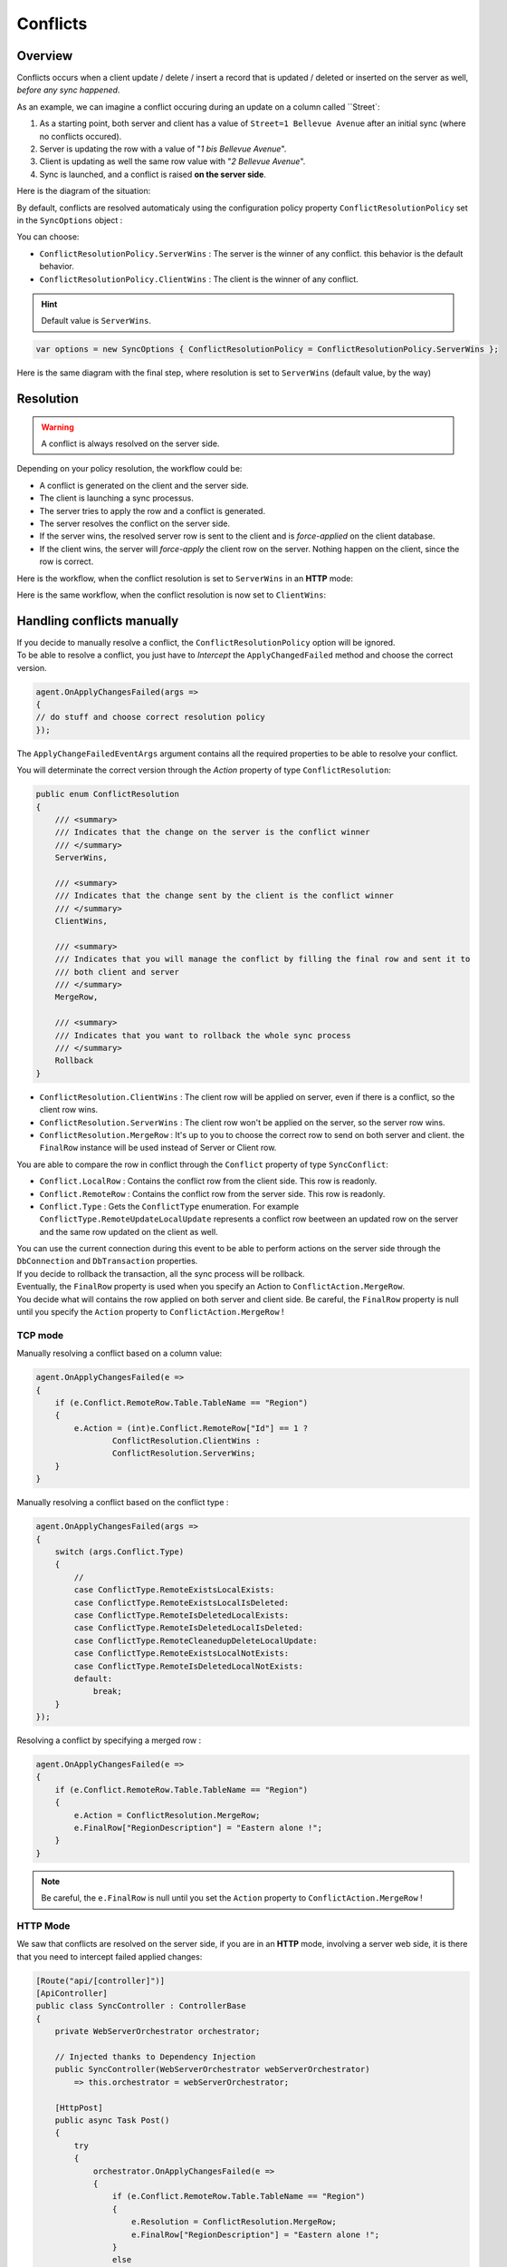 Conflicts
==========================

Overview
^^^^^^^^^^^^^

Conflicts occurs when a client update / delete / insert a record that is updated / deleted or inserted on the server as well, *before any sync happened*.

As an example, we can imagine a conflict occuring during an update on a column called ``Street`:

1) As a starting point, both server and client has a value of ``Street=1 Bellevue Avenue`` after an initial sync (where no conflicts occured).
2) Server is updating the row with a value of "*1 bis Bellevue Avenue*".
3) Client is updating as well the same row value with "*2 Bellevue Avenue*".
4) Sync is launched, and a conflict is raised **on the server side**.

Here is the diagram of the situation:

.. image:: assets/Conflict01.png

By default, conflicts are resolved automaticaly using the configuration policy property ``ConflictResolutionPolicy`` set in the ``SyncOptions`` object :  

You can choose: 

* ``ConflictResolutionPolicy.ServerWins`` : The server is the winner of any conflict. this behavior is the default behavior.
* ``ConflictResolutionPolicy.ClientWins`` : The client is the winner of any conflict.

.. hint:: Default value is ``ServerWins``.

.. code-block:: csharp

    var options = new SyncOptions { ConflictResolutionPolicy = ConflictResolutionPolicy.ServerWins };

Here is the same diagram with the final step, where resolution is set to ``ServerWins`` (default value, by the way)


.. image:: assets/Conflict02.png


Resolution
^^^^^^^^^^^^^^^^^^^^^^

.. warning:: A conflict is always resolved on the server side.

Depending on your policy resolution, the workflow could be:

* A conflict is generated on the client and the server side.
* The client is launching a sync processus.
* The server tries to apply the row and a conflict is generated.
* The server resolves the conflict on the server side.
* If the server wins, the resolved server row is sent to the client and is *force-applied* on the client database.
* If the client wins, the server will *force-apply* the client row on the server. Nothing happen on the client, since the row is correct.

Here is the workflow, when the conflict resolution is set to ``ServerWins`` in an **HTTP** mode:

.. image:: assets/Conflict03.png


Here is the same workflow, when the conflict resolution is now set to ``ClientWins``:

.. image:: assets/Conflict04.png


Handling conflicts manually
^^^^^^^^^^^^^^^^^^^^^^^^^^^^^^

| If you decide to manually resolve a conflict, the ``ConflictResolutionPolicy`` option will be ignored.  
| To be able to resolve a conflict, you just have to *Intercept*  the ``ApplyChangedFailed`` method and choose the correct version.  

.. code-block:: csharp

    agent.OnApplyChangesFailed(args =>
    {
    // do stuff and choose correct resolution policy
    });


The ``ApplyChangeFailedEventArgs`` argument contains all the required properties to be able to resolve your conflict.

You will determinate the correct version through the `Action` property of type ``ConflictResolution``:


.. code-block:: csharp

    public enum ConflictResolution
    {
        /// <summary>
        /// Indicates that the change on the server is the conflict winner
        /// </summary>
        ServerWins,

        /// <summary>
        /// Indicates that the change sent by the client is the conflict winner
        /// </summary>
        ClientWins,

        /// <summary>
        /// Indicates that you will manage the conflict by filling the final row and sent it to 
        /// both client and server
        /// </summary>
        MergeRow,

        /// <summary>
        /// Indicates that you want to rollback the whole sync process
        /// </summary>
        Rollback
    }



* ``ConflictResolution.ClientWins`` : The client row will be applied on server, even if there is a conflict, so the client row wins.
* ``ConflictResolution.ServerWins`` : The client row won't be applied on the server, so the server row wins.
* ``ConflictResolution.MergeRow``   : It's up to you to choose the correct row to send on both server and client. the ``FinalRow`` instance will be used instead of Server or Client row.

You are able to compare the row in conflict through the ``Conflict`` property of type ``SyncConflict``:

* ``Conflict.LocalRow``   : Contains the conflict row from the client side. This row is readonly.
* ``Conflict.RemoteRow``  : Contains the conflict row from the server side. This row is readonly.
* ``Conflict.Type``       : Gets the ``ConflictType`` enumeration. For example ``ConflictType.RemoteUpdateLocalUpdate`` represents a conflict row beetween an updated row on the server and the same row updated on the client as well.

| You can use the current connection during this event to be able to perform actions on the server side through the ``DbConnection`` and ``DbTransaction`` properties.  
| If you decide to rollback the transaction, all the sync process will be rollback. 

| Eventually, the ``FinalRow`` property is used when you specify an Action to ``ConflictAction.MergeRow``. 
| You decide what will contains the row applied on both server and client side. Be careful, the ``FinalRow`` property is null until you specify the ``Action`` property to ``ConflictAction.MergeRow`` !

TCP mode
-----------------

Manually resolving a conflict based on a column value:

.. code-block:: csharp

    agent.OnApplyChangesFailed(e =>
    {
        if (e.Conflict.RemoteRow.Table.TableName == "Region")
        {
            e.Action = (int)e.Conflict.RemoteRow["Id"] == 1 ? 
                    ConflictResolution.ClientWins :
                    ConflictResolution.ServerWins;
        }
    }


Manually resolving a conflict based on the conflict type :

.. code-block:: csharp

    agent.OnApplyChangesFailed(args =>
    {
        switch (args.Conflict.Type)
        {
            //
            case ConflictType.RemoteExistsLocalExists:
            case ConflictType.RemoteExistsLocalIsDeleted:
            case ConflictType.RemoteIsDeletedLocalExists:
            case ConflictType.RemoteIsDeletedLocalIsDeleted:
            case ConflictType.RemoteCleanedupDeleteLocalUpdate:
            case ConflictType.RemoteExistsLocalNotExists:
            case ConflictType.RemoteIsDeletedLocalNotExists:
            default:
                break;
        }
    });


Resolving a conflict by specifying a merged row :

.. code-block:: csharp

    agent.OnApplyChangesFailed(e =>
    {
        if (e.Conflict.RemoteRow.Table.TableName == "Region")
        {
            e.Action = ConflictResolution.MergeRow;
            e.FinalRow["RegionDescription"] = "Eastern alone !";
        }
    }

.. note:: Be careful, the ``e.FinalRow`` is null until you set the ``Action`` property to ``ConflictAction.MergeRow`` !

HTTP Mode
------------------

We saw that conflicts are resolved on the server side, if you are in an **HTTP** mode, involving a server web side, it is there that you need to intercept failed applied changes:

.. code-block:: csharp

    [Route("api/[controller]")]
    [ApiController]
    public class SyncController : ControllerBase
    {
        private WebServerOrchestrator orchestrator;

        // Injected thanks to Dependency Injection
        public SyncController(WebServerOrchestrator webServerOrchestrator) 
            => this.orchestrator = webServerOrchestrator;

        [HttpPost]
        public async Task Post()
        {
            try
            {
                orchestrator.OnApplyChangesFailed(e =>
                {
                    if (e.Conflict.RemoteRow.Table.TableName == "Region")
                    {
                        e.Resolution = ConflictResolution.MergeRow;
                        e.FinalRow["RegionDescription"] = "Eastern alone !";
                    }
                    else
                    {
                        e.Resolution = ConflictResolution.ServerWins;
                    }
                });

                var progress = new SynchronousProgress<ProgressArgs>(pa => 
                    Debug.WriteLine("{0}\t{1}", pa.Context.SyncStage, pa.Message));

                // handle request
                await orchestrator.HandleRequestAsync(this.HttpContext, default, progress);

            }
            catch (Exception ex)
            {
                await orchestrator.WriteExceptionAsync(this.HttpContext.Response, ex);
            }
        }

        /// <summary>
        /// This Get handler is optional. 
        /// It allows you to see the configuration hosted on the server
        /// The configuration is shown only if Environmenent == Development
        /// </summary>
        [HttpGet]
        public Task Get() 
            => WebServerOrchestrator.WriteHelloAsync(this.HttpContext, orchestrator);
    }

Handling conflicts from the client side
^^^^^^^^^^^^^^^^^^^^^^^^^^^^^^^^^^^^^^^^

| As we said, all the conflicts are resolved from the server side.  
| But, using a **Two sync trick**, you are able to resolve the conflict from the client side.


.. tip:: This feature is only available from version `0.5.6`


Basically the process is occuring in this order:
- The first sync will raise the conflict and will be resolved on the server.
- The first sync will send back the resolved conflict to the client, containing the server row and the client row
- From the client side, you will now be able to ask the client to choose the correct version
- The second sync will then send back the *new* version of the row to the server.


.. warning:: To be able to use this technic, the ConflictResolutionPolicy MUST be set to ConflictResolutionPolicy.ServerWins


Here is a full example using this special trick:

.. code-block:: csharp

    var agent = new SyncAgent(clientProvider, serverProvider, options, setup);

    var localOrchestrator = agent.LocalOrchestrator;
    var remoteOrchestrator = agent.RemoteOrchestrator;

    // Conflict resolution MUST BE set to ServerWins
    options.ConflictResolutionPolicy = ConflictResolutionPolicy.ServerWins;

    // From client : Remote is server, Local is client
    // From here, we are going to let the client decides 
    // who is the winner of the conflict :
    localOrchestrator.OnApplyChangesFailed(acf =>
    {
        // Check conflict is correctly set
        var localRow = acf.Conflict.LocalRow;
        var remoteRow = acf.Conflict.RemoteRow;

        // From that point, you can easily letting the client decides 
        // who is the winner
        // Show a UI with the local / remote row and 
        // letting him decides what is the good row version
        // for testing purpose; will just going to set name to some fancy BLA BLA value

        // SHOW UI
        // OH.... CLIENT DECIDED TO SET NAME TO "BLA BLA BLA" 

        // BE AS FAST AS POSSIBLE IN YOUR DESICION, 
        // SINCE WE HAVE AN OPENED CONNECTION / TRANSACTION RUNNING
    
        remoteRow["Name"] = clientNameDecidedOnClientMachine;

        // Mandatory to override the winner registered in the tracking table
        // Use with caution !
        // To be sure the row will be marked as updated locally, 
        // the scope id should be set to null
        acf.SenderScopeId = null;
    });

    // From Server : Remote is client, Local is server
    // From that point we do not do anything, 
    // letting the server resolves the conflict and send back
    // the server row and client row conflicting to the client
    remoteOrchestrator.OnApplyChangesFailed(acf =>
    {
        // Check conflict is correctly set
        var localRow = acf.Conflict.LocalRow;
        var remoteRow = acf.Conflict.RemoteRow;

        // remote is client; local is server
        Assert.StartsWith("CLI", remoteRow["Name"].ToString());
        Assert.StartsWith("SRV", localRow["Name"].ToString());

        Assert.Equal(ConflictResolution.ServerWins, acf.Resolution);
        Assert.Equal(ConflictType.RemoteExistsLocalExists, acf.Conflict.Type);

    });

    // First sync, we allow server to resolve the conflict and send back the result to client
    var s = await agent.SynchronizeAsync();

    
    Assert.Equal(1, s.TotalChangesDownloaded);
    Assert.Equal(1, s.TotalChangesUploaded);
    Assert.Equal(1, s.TotalResolvedConflicts);

    // From this point the Server row Name is STILL "SRV...."
    // And the Client row NAME is "BLA BLA BLA..."
    // Make a new sync to send "BLA BLA BLA..." to Server

    s = await agent.SynchronizeAsync();

    Assert.Equal(0, s.TotalChangesDownloaded);
    Assert.Equal(1, s.TotalChangesUploaded);
    Assert.Equal(0, s.TotalResolvedConflicts);

